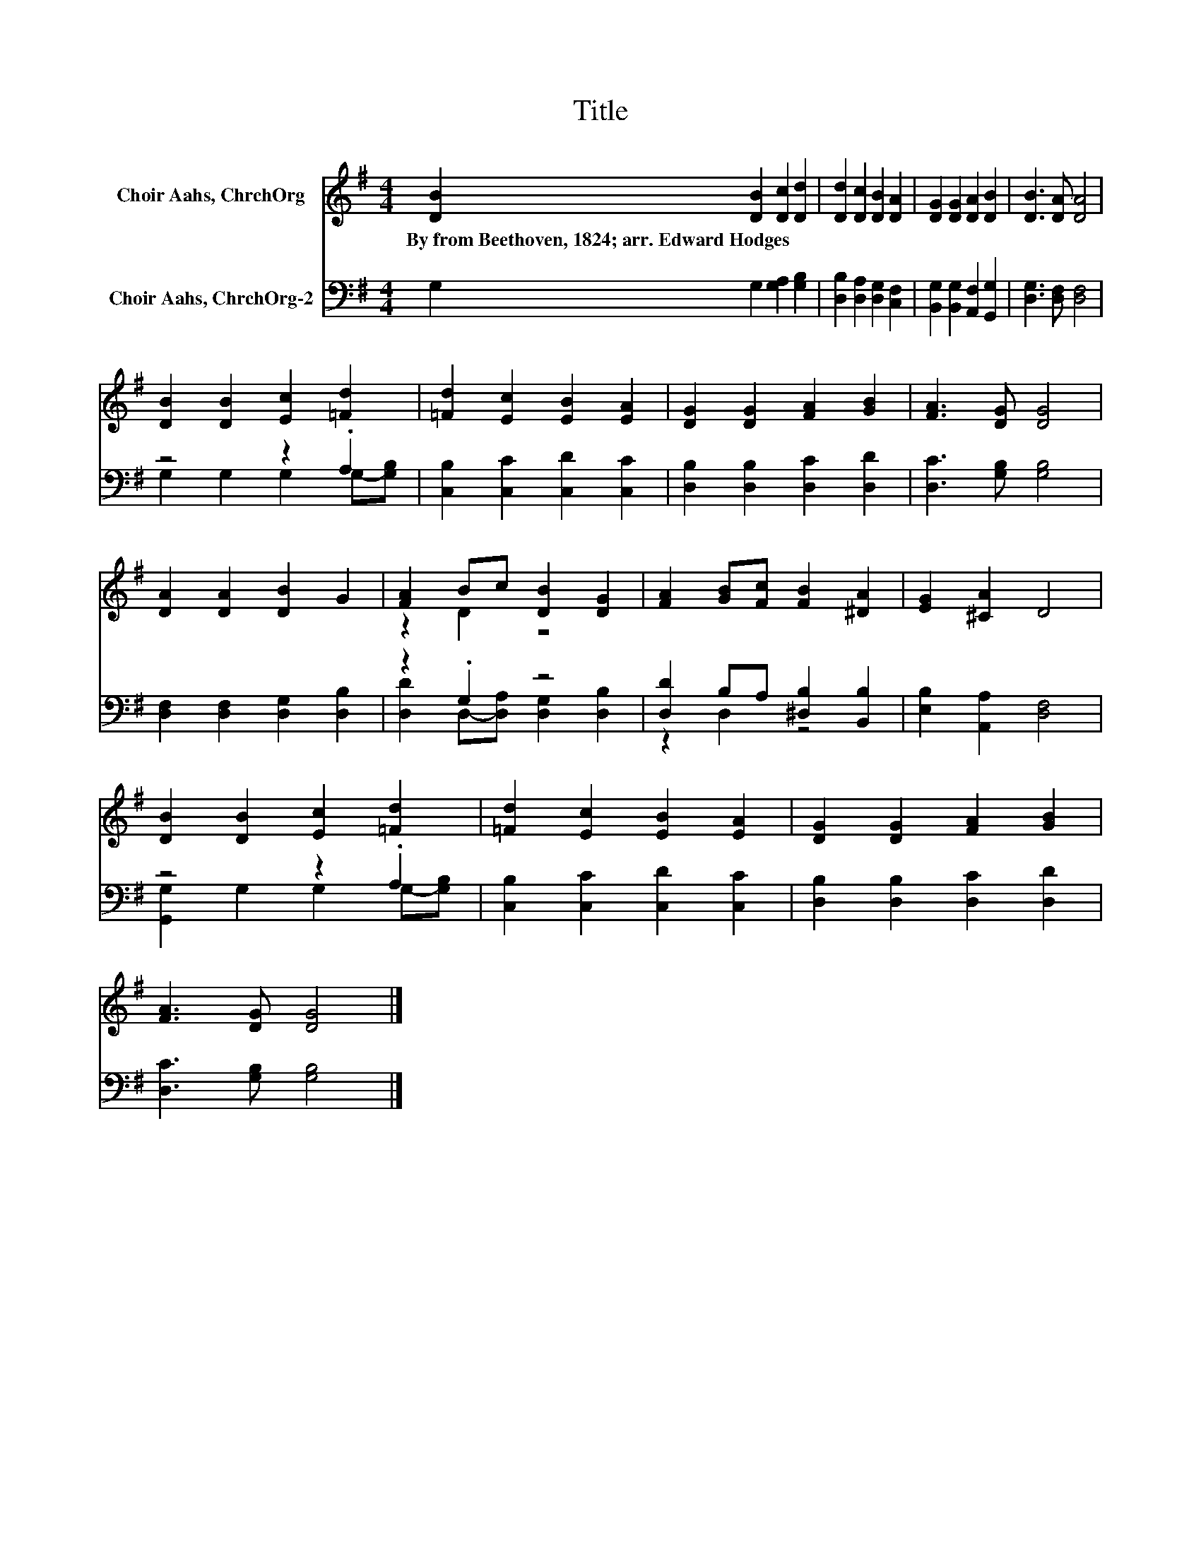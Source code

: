 X:1
T:Title
%%score ( 1 2 ) ( 3 4 )
L:1/8
M:4/4
K:G
V:1 treble nm="Choir Aahs, ChrchOrg"
V:2 treble 
V:3 bass nm="Choir Aahs, ChrchOrg-2"
V:4 bass 
V:1
 [DB]2 [DB]2 [Dc]2 [Dd]2 | [Dd]2 [Dc]2 [DB]2 [DA]2 | [DG]2 [DG]2 [DA]2 [DB]2 | [DB]3 [DA] [DA]4 | %4
w: By~from~Beethoven,~1824;~arr.~Edward~Hodges * * *||||
 [DB]2 [DB]2 [Ec]2 [=Fd]2 | [=Fd]2 [Ec]2 [EB]2 [EA]2 | [DG]2 [DG]2 [FA]2 [GB]2 | [FA]3 [DG] [DG]4 | %8
w: ||||
 [DA]2 [DA]2 [DB]2 G2 | [FA]2 Bc [DB]2 [DG]2 | [FA]2 [GB][Fc] [FB]2 [^DA]2 | [EG]2 [^CA]2 D4 | %12
w: ||||
 [DB]2 [DB]2 [Ec]2 [=Fd]2 | [=Fd]2 [Ec]2 [EB]2 [EA]2 | [DG]2 [DG]2 [FA]2 [GB]2 | %15
w: |||
 [FA]3 [DG] [DG]4 |] %16
w: |
V:2
 x8 | x8 | x8 | x8 | x8 | x8 | x8 | x8 | x8 | z2 D2 z4 | x8 | x8 | x8 | x8 | x8 | x8 |] %16
V:3
 G,2 G,2 [G,A,]2 [G,B,]2 | [D,B,]2 [D,A,]2 [D,G,]2 [C,F,]2 | [B,,G,]2 [B,,G,]2 [A,,F,]2 [G,,G,]2 | %3
 [D,G,]3 [D,F,] [D,F,]4 | z4 z2 .A,2 | [C,B,]2 [C,C]2 [C,D]2 [C,C]2 | %6
 [D,B,]2 [D,B,]2 [D,C]2 [D,D]2 | [D,C]3 [G,B,] [G,B,]4 | [D,F,]2 [D,F,]2 [D,G,]2 [D,B,]2 | %9
 z2 .G,2 z4 | [D,D]2 B,A, [^D,B,]2 [B,,B,]2 | [E,B,]2 [A,,A,]2 [D,F,]4 | z4 z2 .A,2 | %13
 [C,B,]2 [C,C]2 [C,D]2 [C,C]2 | [D,B,]2 [D,B,]2 [D,C]2 [D,D]2 | [D,C]3 [G,B,] [G,B,]4 |] %16
V:4
 x8 | x8 | x8 | x8 | G,2 G,2 G,2 G,-[G,B,] | x8 | x8 | x8 | x8 | [D,D]2 D,-[D,A,] [D,G,]2 [D,B,]2 | %10
 z2 D,2 z4 | x8 | [G,,G,]2 G,2 G,2 G,-[G,B,] | x8 | x8 | x8 |] %16

